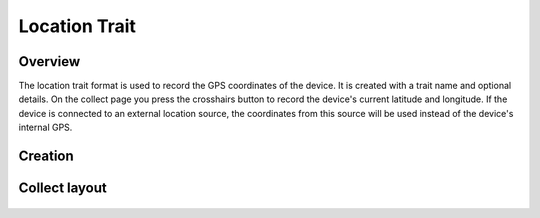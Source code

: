 Location Trait |location|
=========================
Overview
--------

The location trait format is used to record the GPS coordinates of the device. It is created with a trait name and optional details. On the collect page you press the crosshairs button to record the device's current latitude and longitude. If the device is connected to an external location source, the coordinates from this source will be used instead of the device's internal GPS.

Creation
--------

.. figure:: /_static/images/traits/formats/create_location.png
   :width: 40%
   :align: center
   :alt: Location trait creation fields

Collect layout
--------------

.. figure:: /_static/images/traits/formats/collect_location_framed.png
   :width: 40%
   :align: center
   :alt: Location trait collection


.. |location| image:: /_static/icons/formats/crosshairs-gps.png
  :width: 20